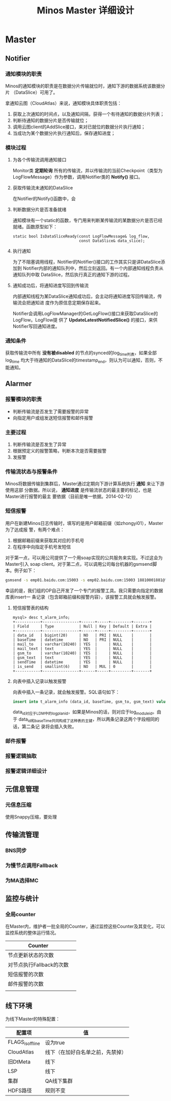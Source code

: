 #+TITLE: Minos Master 详细设计

* Master
** Notifier
*** 通知模块的职责
Minos的通知模块的职责是在数据分片传输就位时，通知下游的数据系统该数据分片
（DataSlice）可用了。

拿通知云图（CloudAtlas）来说，通知模块具体职责包括：
1. 获取上次通知的时间点，以及通知间隔，获得一个有待通知的数据分片列表；
2. 判断待通知的数据分片是否传输就位；
3. 调用云图client的AddSlice接口，来对已就位的数据分片执行通知；
4. 当成功为某个数据分片执行通知后，保存通知进度；

*** 模块过程
**** 为各个传输流调用通知接口
Monitor类 *定期轮询* 所有的传输流，并以传输流的当前Checkpoint（类型为
LogFlowMessage）作为参数，调用Notifier类的 *Notify()* 接口。

**** 获取传输流未通知的DataSlice
在Notifier的Notify()函数中，会

**** 判断数据分片是否准备就绪
通知模块有一个static的函数，专门用来判断某传输流的某数据分片是否已经就绪。函数原型如下：

#+BEGIN_SRC C++
static bool IsDataSliceReady(const LogFlowMessage& log_flow, 
                             const DataSlice& data_slice);    
#+END_SRC

**** 执行通知
为了不阻塞调用线程，Notifier的Notifier()接口的工作其实只是讲DataSlice添加到
Notifier内部的通知队列中，然后立刻返回。有一个内部通知线程负责从通知队列中取
DataSlice，然后执行真正的通知下游的过程。

**** 通知成功后，将通知进度写回到传输流
内部通知线程为某DataSlice通知成功后，会主动将通知进度写回传输流，传输流会把通知进
度作为原信息定期保存起来。

Notifier会调用LogFlowManager的GetLogFlow()接口来获取DataSlice的LogFlow。LogFlow提
供了 *UpdateLatestNotifiedSlice()* 的接口，来供Notifier写回通知进度。

*** 通知条件
获取传输流中所有 *没有被disabled* 的节点的synced的log_time列表，如果全部log_time
均大于待通知的DataSlice的timestamp_end，则认为可以通知，否则，不能通知。

** Alarmer
*** 报警模块的职责
+ 判断传输流是否发生了需要报警的异常
+ 向指定用户或组发送短信报警和邮件报警

*** 主要过程
1. 判断传输流是否发生了异常
2. 根据预定义的报警策略，判断本次是否需要报警
3. 发报警

*** 传输流状态与报警条件
Minos将数据传输到集群后，Master通过定期向下游计算系统执行 *通知* 来让下游使用这部
分数据。所以说， *通知进度* 是传输流状态的最主要的标记，也是Master进行报警的最主
要依据（目前是唯一依据。2014-02-12）

*** 短信报警
用户在新建Minos日志传输时，填写的是用户邮箱前缀（如zhongyi01），Master为了达成报
警，有两个难点：
1. 根据邮箱前缀来获取其对应的手机号
2. 在程序中向指定手机号发短信

对于第一点，可以用公司提供了一个用soap实现的公共服务来实现。不过这会为Master引入
soap client。对于第二点，可以调用公司每台机器的gsmsend脚本。例子如下：
#+BEGIN_SRC sh
gsmsend -s emp01.baidu.com:15003 -s emp02.baidu.com:15003 18810001881@"I'm zhongyi"
#+END_SRC

幸运的是，我们组的OP自己开发了一个专门的报警工具。我只需要向指定的数据库表insert一
条记录（包含邮箱前缀和报警内容），该报警工具就会触发报警。

**** 短信报警表的结构
#+BEGIN_EXAMPLE
mysql> desc t_alarm_info;
+-----------+----------------+------+-----+---------+-------+
| Field     | Type           | Null | Key | Default | Extra |
+-----------+----------------+------+-----+---------+-------+
| data_id   | bigint(20)     | NO   | PRI | NULL    |       |
| baseTime  | datetime       | NO   | PRI | NULL    |       |
| mail_to   | varchar(10240) | YES  |     | NULL    |       |
| mail_text | text           | YES  |     | NULL    |       |
| gsm_to    | varchar(10240) | YES  |     | NULL    |       |
| gsm_text  | text           | YES  |     | NULL    |       |
| sendTime  | datetime       | YES  |     | NULL    |       |
| is_send   | smallint(6)    | NO   | MUL | 0       |       |
+-----------+----------------+------+-----+---------+-------+
#+END_EXAMPLE

**** 向表中插入记录以触发报警
向表中插入一条记录，就会触发报警。SQL语句如下：
#+BEGIN_SRC sql
insert into t_alarm_info (data_id, baseTime, gsm_to, gsm_text) values (7881, NOW(), "zhongyi01", "hehehehehe");
#+END_SRC

data_id对应于LDM中的log_plan_id，如果是Minos的话，则对应于log_module_id。由于
data_id和baseTime共同构成了这种表的主键，所以两条记录这两个字段相同的话，第二条记
录将会插入失败。

*** 邮件报警

*** 报警逻辑抽取
*** 报警逻辑详细设计
** 元信息管理
*** 元信息压缩
使用Snappy压缩，要处理

** 传输流管理
*** BNS同步
*** 为慢节点调用Fallback
*** 为MA选择MC
** 监控与统计
*** 全局counter
在Master内，维护者一批全局的Counter，通过监控这些Counter及其变化，可以监控系统的整体运行情况。

| Counter                  |   |
|--------------------------+---|
| 节点更新状态的次数       |   |
| 对节点执行Fallback的次数 |   |
| 短信报警的次数           |   |
| 邮件报警的次数           |   |
|                          |   |

** 线下环境
为线下Master的特殊配置：
| 配置项           | 值                               |
|------------------+----------------------------------|
| FLAGS_is_offline | 设为true                         |
| CloudAtlas       | 线下（在加好白名单之前，先禁掉） |
| 旧DtMeta         | 线下                             |
| LSP              | 线下                             |
| 集群             | QA线下集群                       |
| HDFS路径         | 规则不变                         |


